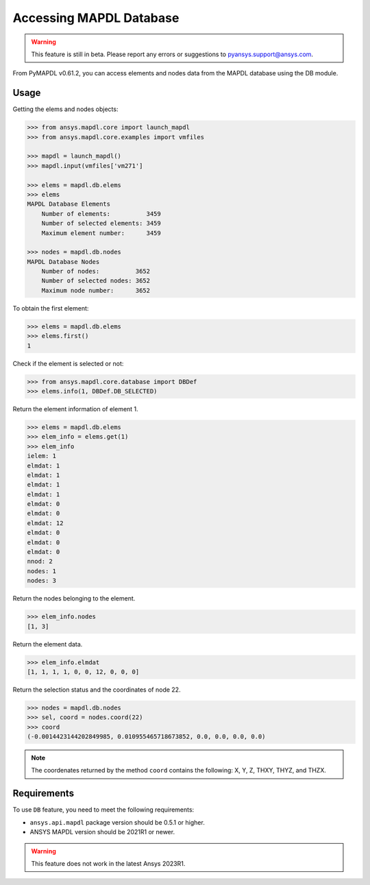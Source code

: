 Accessing MAPDL Database
========================

.. warning:: This feature is still in beta. Please report any errors or suggestions to pyansys.support@ansys.com.


From PyMAPDL v0.61.2, you can access elements and nodes data from the MAPDL database using the DB module.


Usage
~~~~~

Getting the elems and nodes objects:

.. code:: py

    >>> from ansys.mapdl.core import launch_mapdl
    >>> from ansys.mapdl.core.examples import vmfiles
    
    >>> mapdl = launch_mapdl()
    >>> mapdl.input(vmfiles['vm271']

    >>> elems = mapdl.db.elems
    >>> elems
    MAPDL Database Elements
        Number of elements:          3459
        Number of selected elements: 3459
        Maximum element number:      3459

    >>> nodes = mapdl.db.nodes
    MAPDL Database Nodes
        Number of nodes:          3652
        Number of selected nodes: 3652
        Maximum node number:      3652

To obtain the first element:

.. code:: py
    
    >>> elems = mapdl.db.elems
    >>> elems.first()
    1


Check if the element is selected or not:

.. code:: py

    >>> from ansys.mapdl.core.database import DBDef
    >>> elems.info(1, DBDef.DB_SELECTED)

Return the element information of element 1.

.. code:: py

    >>> elems = mapdl.db.elems
    >>> elem_info = elems.get(1)
    >>> elem_info
    ielem: 1
    elmdat: 1
    elmdat: 1
    elmdat: 1
    elmdat: 1
    elmdat: 0
    elmdat: 0
    elmdat: 12
    elmdat: 0
    elmdat: 0
    elmdat: 0
    nnod: 2
    nodes: 1
    nodes: 3

Return the nodes belonging to the element.

.. code:: py

    >>> elem_info.nodes
    [1, 3]

Return the element data.

.. code:: py

    >>> elem_info.elmdat
    [1, 1, 1, 1, 0, 0, 12, 0, 0, 0]

Return the selection status and the coordinates of node 22.

.. code:: py

    >>> nodes = mapdl.db.nodes
    >>> sel, coord = nodes.coord(22)
    >>> coord
    (-0.0014423144202849985, 0.010955465718673852, 0.0, 0.0, 0.0, 0.0)

.. note:: The coordenates returned by the method ``coord`` contains the following: X, Y, Z, THXY, THYZ, and THZX.


Requirements
~~~~~~~~~~~~

To use ``DB`` feature, you need to meet the following requirements:

* ``ansys.api.mapdl`` package version should be 0.5.1 or higher.
* ANSYS MAPDL version should be 2021R1 or newer.

.. warning:: This feature does not work in the latest Ansys 2023R1.




